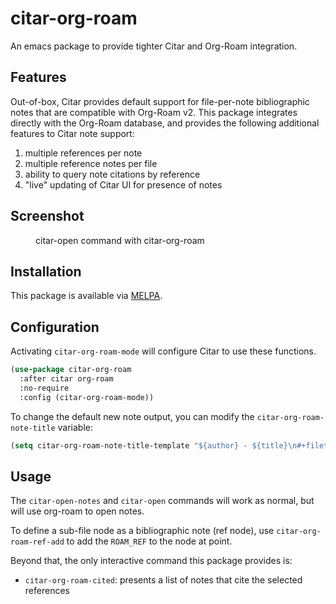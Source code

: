 [[https://melpa.org/#/citar][file:https://melpa.org/packages/citar-org-roam-badge.svg]]

* citar-org-roam

An emacs package to provide tighter Citar and Org-Roam integration.

** Features

Out-of-box, Citar provides default support for file-per-note bibliographic notes that are compatible with Org-Roam v2.
This package integrates directly with the Org-Roam database, and provides the following additional features to Citar note support:

 1. multiple references per note
 2. multiple reference notes per file
 3. ability to query note citations by reference
 4. "live" updating of Citar UI for presence of notes

** Screenshot

#+CAPTION: citar-open command with citar-org-roam
[[file:images/open-screenshot.png]]

** Installation

This package is available via [[https://melpa.org/#/citar-org-roam][MELPA]].

** Configuration

Activating ~citar-org-roam-mode~ will configure Citar to use these functions.

#+begin_src emacs-lisp
(use-package citar-org-roam
  :after citar org-roam
  :no-require
  :config (citar-org-roam-mode))
#+end_src

To change the default new note output, you can modify the ~citar-org-roam-note-title~ variable:

#+begin_src emacs-lisp
(setq citar-org-roam-note-title-template "${author} - ${title}\n#+filetags: ${tags}")
#+end_src

** Usage

The =citar-open-notes= and =citar-open= commands will work as normal, but will use org-roam to open notes.

To define a sub-file node as a bibliographic note (ref node), use =citar-org-roam-ref-add= to add the ~ROAM_REF~ to the node at point.

Beyond that, the only interactive command this package provides is:

- =citar-org-roam-cited=: presents a list of notes that cite the selected references
